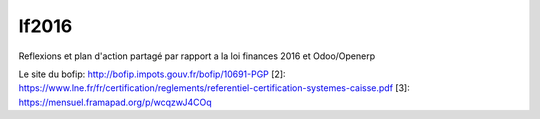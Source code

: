 =======
lf2016
=======
Reflexions et plan d'action partagé par rapport a la loi finances 2016 et Odoo/Openerp

Le site du bofip:
http://bofip.impots.gouv.fr/bofip/10691-PGP
[2]: https://www.lne.fr/fr/certification/reglements/referentiel-certification-systemes-caisse.pdf
[3]: https://mensuel.framapad.org/p/wcqzwJ4COq
